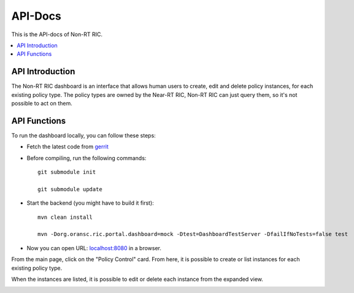 .. This work is licensed under a Creative Commons Attribution 4.0 International License.
.. http://creativecommons.org/licenses/by/4.0



API-Docs
========

This is the API-docs of Non-RT RIC.

.. contents::
   :depth: 3
   :local:

API Introduction
-----------------

The Non-RT RIC dashboard is an interface that allows human users to create, edit and delete policy instances, for each existing policy type. The policy types are owned by the Near-RT RIC, Non-RT RIC can just query them, so it's not possible to act on them.


API Functions
-------------

To run the dashboard locally, you can follow these steps:

- Fetch the latest code from `gerrit`_

.. _gerrit: https://gerrit.nordix.org/c/oransc/nonrtric/+/2747/

- Before compiling, run the following commands::

    git submodule init

    git submodule update

- Start the backend (you might have to build it first)::

    mvn clean install

    mvn -Dorg.oransc.ric.portal.dashboard=mock -Dtest=DashboardTestServer -DfailIfNoTests=false test


- Now you can open URL:  `localhost:8080`_ in a browser.

.. _localhost:8080: localhost:8080

From the main page, click on the "Policy Control" card. From here, it is possible to create or list instances for each existing policy type.

When the instances are listed, it is possible to edit or delete each instance from the expanded view.

.. image:: ./images/non-RT_RIC_dashboard.png
